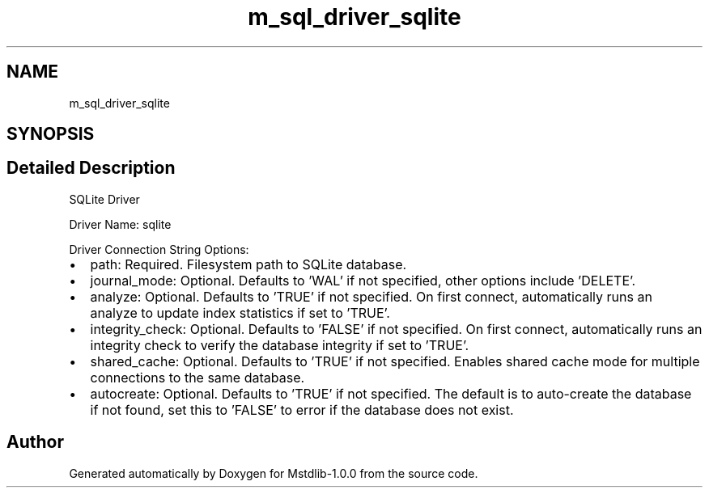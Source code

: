 .TH "m_sql_driver_sqlite" 3 "Tue Feb 20 2018" "Mstdlib-1.0.0" \" -*- nroff -*-
.ad l
.nh
.SH NAME
m_sql_driver_sqlite
.SH SYNOPSIS
.br
.PP
.SH "Detailed Description"
.PP 
SQLite Driver
.PP
Driver Name: sqlite
.PP
Driver Connection String Options:
.IP "\(bu" 2
path: Required\&. Filesystem path to SQLite database\&.
.IP "\(bu" 2
journal_mode: Optional\&. Defaults to 'WAL' if not specified, other options include 'DELETE'\&.
.IP "\(bu" 2
analyze: Optional\&. Defaults to 'TRUE' if not specified\&. On first connect, automatically runs an analyze to update index statistics if set to 'TRUE'\&.
.IP "\(bu" 2
integrity_check: Optional\&. Defaults to 'FALSE' if not specified\&. On first connect, automatically runs an integrity check to verify the database integrity if set to 'TRUE'\&.
.IP "\(bu" 2
shared_cache: Optional\&. Defaults to 'TRUE' if not specified\&. Enables shared cache mode for multiple connections to the same database\&.
.IP "\(bu" 2
autocreate: Optional\&. Defaults to 'TRUE' if not specified\&. The default is to auto-create the database if not found, set this to 'FALSE' to error if the database does not exist\&. 
.PP

.SH "Author"
.PP 
Generated automatically by Doxygen for Mstdlib-1\&.0\&.0 from the source code\&.
